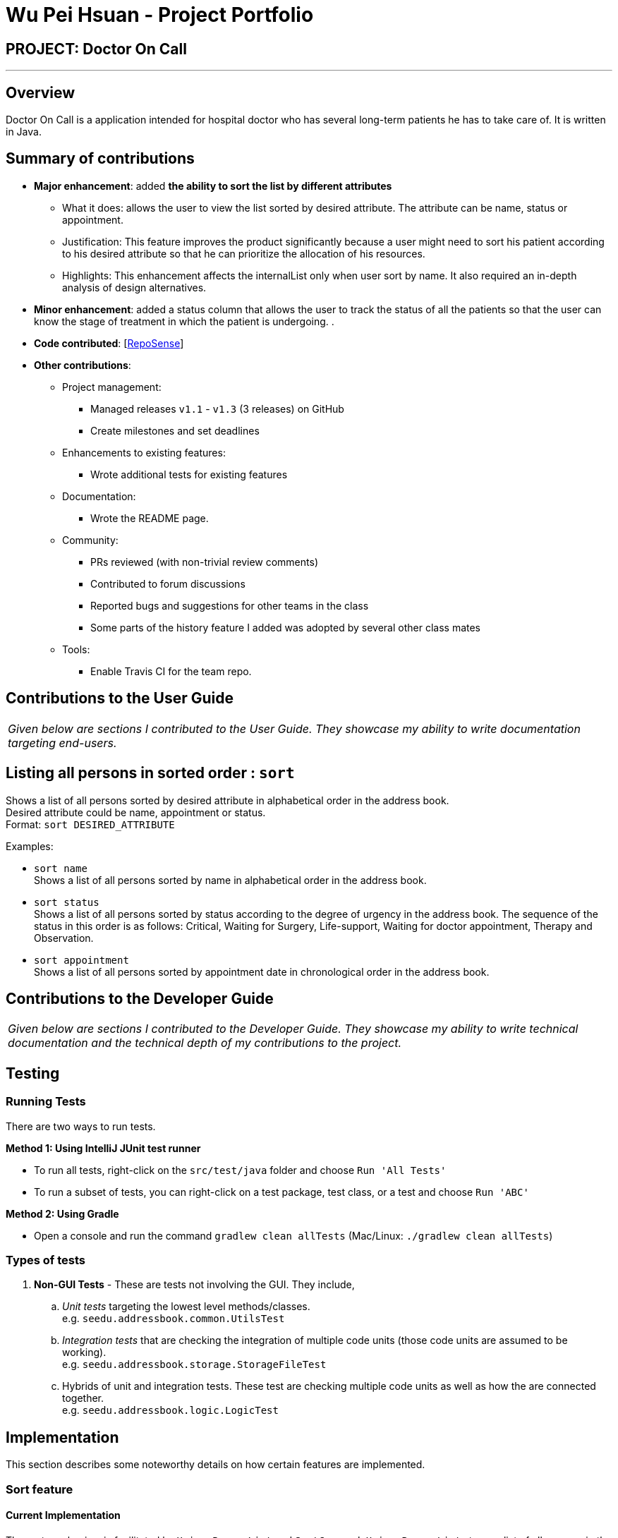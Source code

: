 = Wu Pei Hsuan - Project Portfolio
:site-section: AboutUs
:imagesDir: ../images
:stylesDir: ../stylesheets

== PROJECT: Doctor On Call

---

== Overview

Doctor On Call is a application intended for hospital doctor who has several long-term patients he has to take care of.
It is written in Java.

== Summary of contributions

* *Major enhancement*: added *the ability to sort the list by different attributes*
** What it does: allows the user to view the list sorted by desired attribute. The attribute can be name, status or appointment.
** Justification: This feature improves the product significantly because a user might need to sort his patient according to his desired attribute so that he can prioritize the allocation of his resources.
** Highlights: This enhancement affects the internalList only when user sort by name. It also required an in-depth analysis of design alternatives.


* *Minor enhancement*: added a status column that allows the user to track the status of all the patients so that the user can know the stage of treatment in which the patient is undergoing. 
.

* *Code contributed*: [https://nuscs2113-ay1819s2.github.io/dashboard-beta/#search=WUPEIHSUAN&sort=displayName&since=2019-02-10&until=2019-04-09&timeframe=day&reverse=false&groupSelect=groupByRepos&breakdown=false&tabAuthor=WuPeiHsuan&tabRepo=CS2113-AY1819S2-T11-2_main_master&repoSort=true[RepoSense]]

* *Other contributions*:

** Project management:
*** Managed releases `v1.1` - `v1.3` (3 releases) on GitHub
*** Create milestones and set deadlines
** Enhancements to existing features:
*** Wrote additional tests for existing features 
** Documentation:
*** Wrote the README page.
** Community:
*** PRs reviewed (with non-trivial review comments)
*** Contributed to forum discussions
*** Reported bugs and suggestions for other teams in the class
*** Some parts of the history feature I added was adopted by several other class mates
** Tools:
*** Enable Travis CI for the team repo.



== Contributions to the User Guide


|===
|_Given below are sections I contributed to the User Guide. They showcase my ability to write documentation targeting end-users._
|===

== Listing all persons in sorted order : `sort`

Shows a list of all persons sorted by desired attribute in alphabetical order in the address book. +
Desired attribute could be name, appointment or status. +
Format: `sort DESIRED_ATTRIBUTE`

Examples:

* `sort name` +
Shows a list of all persons sorted by name in alphabetical order in the address book.

* `sort status` +
Shows a list of all persons sorted by status according to the degree of urgency in the address book.
The sequence of the status in this order is as follows: Critical, Waiting for Surgery, Life-support, Waiting for doctor appointment, Therapy and Observation.

* `sort appointment` +
Shows a list of all persons sorted by appointment date in chronological order in the address book.

== Contributions to the Developer Guide

|===
|_Given below are sections I contributed to the Developer Guide. They showcase my ability to write technical documentation and the technical depth of my contributions to the project._
|===

== Testing

=== Running Tests

There are two ways to run tests.

*Method 1: Using IntelliJ JUnit test runner*

* To run all tests, right-click on the `src/test/java` folder and choose `Run 'All Tests'`
* To run a subset of tests, you can right-click on a test package, test class, or a test and choose `Run 'ABC'`

*Method 2: Using Gradle*

* Open a console and run the command `gradlew clean allTests` (Mac/Linux: `./gradlew clean allTests`)

=== Types of tests

.  *Non-GUI Tests* - These are tests not involving the GUI. They include,
..  _Unit tests_ targeting the lowest level methods/classes. +
e.g. `seedu.addressbook.common.UtilsTest`
..  _Integration tests_ that are checking the integration of multiple code units (those code units are assumed to be working). +
e.g. `seedu.addressbook.storage.StorageFileTest`
..  Hybrids of unit and integration tests. These test are checking multiple code units as well as how the are connected together. +
e.g. `seedu.addressbook.logic.LogicTest`

== Implementation

This section describes some noteworthy details on how certain features are implemented.

=== Sort feature
==== Current Implementation

The sort mechanism is facilitated by `UniquePersonList` and `SortCommand`. `UniquePersonList` stores a list of all persons in the address book as an `internalList`. Additionally, it implements the following operations:

* `UniquePersonList#SortByName()` -- Sort `internalList` by name column in alphabetical order
* `SortCommand#getPersonsSortedByDate()` -- Return a list sorted by appointment column in chronological order
* `SortCommand#getPersonsSortedByStatus()` -- Return a list sorted by status column according to the degree of urgency. The sequence of the status in this order is as follows: Critical, Waiting for Surgery, Life Support, Waiting for doctor appointment, Therapy and Observation.


These operations are exposed in `AddressBook` as `AddressBook#sorted(String attribute)`. Corresponding operation will be called depending on attribute the user wants to sort the list by.

Given below is two examples usage scenario and how the sort mechanism behaves at each step.

Example 1:

Step 1. The user launches the application for the first time. The `UniquePersonList` will be initialized with the initial address book state.

Step 2. The user executes `add n/…` to add some new people. These people will be added sequentially to the end of the list.

Step 3. The user then decides to execute the command `list`. Commands that do not modify the address book, such as list, will usually not call `AddressBook#sorted(String attribute)` . Thus, the `internalList` remains unchanged.

Step 4. The user decides to view the list sorted by their name by executing the `sort name` command. This command will call `AddressBook#sorted(String attribute)` and pass the string “name” to the method. Since the value of parameter is “name”, `SortByName()` will be called. `internalList` will then be sorted by name column in alphabetical order. At last, `internalList` will be returned and displayed to the user.

Example 2:

Step 1. The user launches the application for the first time. The `UniquePersonList` will be initialized with the initial address book state.

Step 2. The user executes `add n/…` to add some new people. These people will be added sequentially to the end of the list.

Step 3. The user then decides to execute the command `list`. Commands that do not modify the address book, such as list, will usually not call `AddressBook#sorted(String attribute)` . Thus, the `internalList` remains unchanged.

Step 4. The user decides to view the list sorted by their name by executing the `sort appointment` command. This command will call `SortCommand#execute()` and pass the string “appointment” to the method. Since the value of parameter is “appointment”, `SortCommand#getPersonsSortedByDate()` will be called. A list sorted by appointment column in chronological order will be returned and displayed to the user.


=== Add Status feature
==== Current Implementation

the add status feature facilitated by the `Status` class, it implements the following operations:

* `status(String)` -- The constructor for the class `Status`.
* `toString()` -- Returns a String containing the name of the patient's status.
* `isValidStatus()` -- Checks if if a given string is a valid status.
* `equals(Object)` -- Checks if two patients' status are equal.
* `isCorrectStatus()` -- Checks if if a given string is any of following status: Critical / Waiting for Surgery / Life Support / Waiting for doctor appointment / Therapy / Observation.

In addition to the Appointment class, we update the ReadOnlyPerson interface and the Person class (which implements the interface) to ensure that every Person object is constructed with an Appointment class. To be specific, the following operations are added or updated.

* `Person(Status status)` --  The class `Person` now requires a Status object during its construction.
* `getStatus()` -- The class `Person` implements a method that returns the Status object of a Person.


